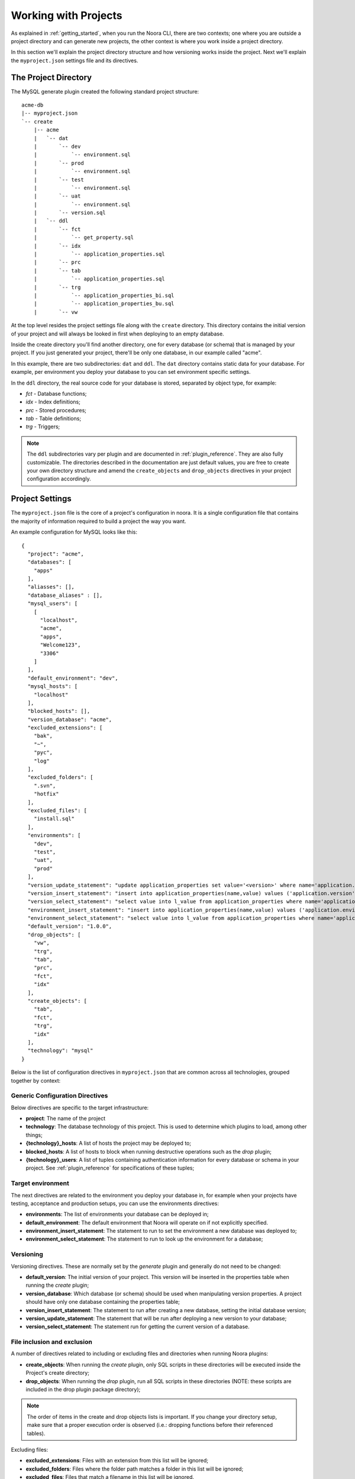 .. _working_with_projects:

Working with Projects
=====================

As explained in :ref:`getting_started`, when you run the Noora CLI, there are two contexts; one where you are outside a project directory and can generate new projects, the other context is where you work inside a project directory.

In this section we'll explain the project directory structure and how versioning works inside the project. Next we'll explain the ``myproject.json`` settings file and its directives.


The Project Directory
---------------------

The MySQL generate plugin created the following standard project structure::

  acme-db
  |-- myproject.json
  `-- create
      |-- acme
      |   `-- dat
      |       `-- dev
      |           `-- environment.sql
      |       `-- prod
      |           `-- environment.sql
      |       `-- test
      |           `-- environment.sql
      |       `-- uat
      |           `-- environment.sql
      |       `-- version.sql
      |   `-- ddl
      |       `-- fct
      |           `-- get_property.sql
      |       `-- idx
      |           `-- application_properties.sql
      |       `-- prc
      |       `-- tab
      |           `-- application_properties.sql
      |       `-- trg
      |           `-- application_properties_bi.sql
      |           `-- application_properties_bu.sql
      |       `-- vw

At the top level resides the project settings file along with the ``create`` directory. This directory contains the initial version of your project and will always be looked in first when deploying to an empty database.

Inside the create directory you'll find another directory, one for every database (or schema) that is managed by your project. If you just generated your project, there'll be only one database, in our example called "acme".

In this example, there are two subdirectories: ``dat`` and ``ddl``. The ``dat`` directory contains static data for your database. For example, per environment you deploy your database to you can set environment specific settings.

In the ``ddl`` directory, the real source code for your database is stored, separated by object type, for example:

* `fct` - Database functions;
* `idx` - Index definitions;
* `prc` - Stored procedures;
* `tab` - Table definitions;
* `trg` - Triggers;

.. NOTE::

  The ``ddl`` subdirectories vary per plugin and are documented in :ref:`plugin_reference`. They are also fully customizable. The directories described in the documentation are just default values, you are free to create your own directory structure and amend the ``create_objects`` and ``drop_objects`` directives in your project configuration accordingly.


Project Settings
----------------

The ``myproject.json`` file is the core of a project's configuration in noora. It is a single configuration file that contains the majority of information required to build a project the way you want.

An example configuration for MySQL looks like this::

  {
    "project": "acme",
    "databases": [
      "apps"
    ],
    "aliasses": [],
    "database_aliases" : [],
    "mysql_users": [
      [
        "localhost",
        "acme",
        "apps",
        "Welcome123",
        "3306"
      ]
    ],
    "default_environment": "dev",
    "mysql_hosts": [
      "localhost"
    ],
    "blocked_hosts": [],
    "version_database": "acme",
    "excluded_extensions": [
      "bak",
      "~",
      "pyc",
      "log"
    ],
    "excluded_folders": [
      ".svn",
      "hotfix"
    ],
    "excluded_files": [
      "install.sql"
    ],
    "environments": [
      "dev",
      "test",
      "uat",
      "prod"
    ],
    "version_update_statement": "update application_properties set value='<version>' where name='application.version';",
    "version_insert_statement": "insert into application_properties(name,value) values ('application.version','<version>');",
    "version_select_statement": "select value into l_value from application_properties where name='application.version';",
    "environment_insert_statement": "insert into application_properties(name,value) values ('application.environment','<environment>');",
    "environment_select_statement": "select value into l_value from application_properties where name='application.environment';",
    "default_version": "1.0.0",
    "drop_objects": [
      "vw",
      "trg",
      "tab",
      "prc",
      "fct",
      "idx"
    ],
    "create_objects": [
      "tab",
      "fct",
      "trg",
      "idx"
    ],
    "technology": "mysql"
  }


Below is the list of configuration directives in ``myproject.json`` that are common across all technologies, grouped together by context:

Generic Configuration Directives
^^^^^^^^^^^^^^^^^^^^^^^^^^^^^^^^

Below directives are specific to the target infrastructure:

* **project**: The name of the project
* **technology**: The database technology of this project. This is used to determine which plugins to load, among other things;
* **{technology}_hosts**: A list of hosts the project may be deployed to;
* **blocked_hosts**: A list of hosts to block when running destructive operations such as the *drop* plugin;
* **{technology}_users**: A list of tuples containing authentication information for every database or schema in your project. See :ref:`plugin_reference` for specifications of these tuples;

Target environment
^^^^^^^^^^^^^^^^^^

The next directives are related to the environment you deploy your database in, for example when your projects have testing, acceptance and production setups, you can use the environments directives:

* **environments**: The list of environments your database can be deployed in;
* **default_environment**: The default environment that Noora will operate on if not explicitly specified.
* **environment_insert_statement**: The statement to run to set the environment a new database was deployed to;
* **environment_select_statement**: The statement to run to look up the environment for a database;

Versioning
^^^^^^^^^^

Versioning directives. These are normally set by the *generate* plugin and generally do not need to be changed:

* **default_version**: The initial version of your project. This version will be inserted in the properties table when running the *create* plugin;
* **version_database**: Which database (or schema) should be used when manipulating version properties. A project should have only one database containing the properties table;
* **version_insert_statement**: The statement to run after creating a new database, setting the initial database version;
* **version_update_statement**: The statement that will be run after deploying a new version to your database;
* **version_select_statement**: The statement run for getting the current version of a database.

File inclusion and exclusion
^^^^^^^^^^^^^^^^^^^^^^^^^^^^

A number of directives related to including or excluding files and directories when running Noora plugins:

* **create_objects**: When running the *create* plugin, only SQL scripts in these directories will be executed inside the Project's create directory;
* **drop_objects**: When running the *drop* plugin, run all SQL scripts in these directories (NOTE: these scripts are included in the drop plugin package directory);

.. NOTE::

  The order of items in the create and drop objects lists is important. If you change your directory setup, make sure that a proper execution order is observed (i.e.: dropping functions before their referenced tables).

Excluding files:

* **excluded_extensions**: Files with an extension from this list will be ignored;
* **excluded_folders**: Files where the folder path matches a folder in this list will be ignored;
* **excluded_files**: Files that match a filename in this list will be ignored.

----

For more on technologies, plugins and technology-specific directives, continue reading in :ref:`plugin_reference`.
